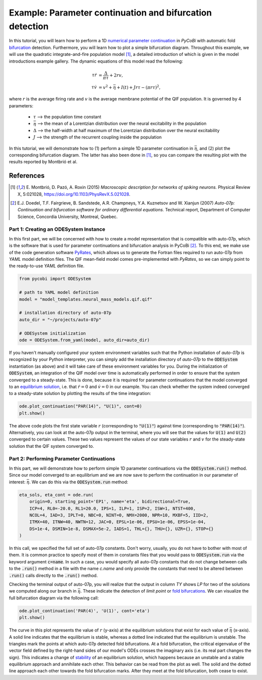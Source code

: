 *********************************************************
Example: Parameter continuation and bifurcation detection
*********************************************************

In this tutorial, you will learn how to perform a 1D
`numerical parameter continuation <http://www.scholarpedia.org/article/Numerical_analysis#Numerical_solution_of_
differential_and_integral_equations>`_ in `PyCoBi` with automatic fold `bifurcation
<http://www.scholarpedia.org/article/Bifurcation>`_ detection.
Furthermore, you will learn how to plot a simple bifurcation diagram. Throughout this example, we will use
the quadratic integrate-and-fire population model [1]_, a detailed introduction of which is given in the model
introductions example gallery. The dynamic equations of this model read the following:

.. math::

    \tau \dot r &= \frac{\Delta}{\pi\tau} + 2 r v, \\
    \tau \dot v &= v^2 +\bar \eta + I(t) + J r \tau - (\pi r \tau)^2,

where :math:`r` is the average firing rate and :math:`v` is the average membrane potential of the QIF population.
It is governed by 4 parameters:

    - :math:`\tau` --> the population time constant
    - :math:`\bar \eta` --> the mean of a Lorentzian distribution over the neural excitability in the population
    - :math:`\Delta` --> the half-width at half maximum of the Lorentzian distribution over the neural excitability
    - :math:`J` --> the strength of the recurrent coupling inside the population

In this tutorial, we will demonstrate how to (1) perform a simple 1D parameter continuation in
:math:`\bar \eta`, and (2) plot the corresponding bifurcation diagram.
The latter has also been done in [1]_, so you can compare the resulting plot with the results reported by Montbrió et
al.

References
^^^^^^^^^^
.. [1] E. Montbrió, D. Pazó, A. Roxin (2015) *Macroscopic description for networks of spiking neurons.* Physical
       Review X, 5:021028, https://doi.org/10.1103/PhysRevX.5.021028.
.. [2] E.J. Doedel, T.F. Fairgrieve, B. Sandstede, A.R. Champneys, Y.A. Kuznetsov and W. Xianjun (2007) *Auto-07p:
       Continuation and bifurcation software for ordinary differential equations.* Technical report,
       Department of Computer Science, Concordia University, Montreal, Quebec.

Part 1: Creating an ODESystem Instance
--------------------------------------

In this first part, we will be concerned with how to create a model representation that is compatible with auto-07p,
which is the software that is used for parameter continuations and bifurcation analysis in PyCoBi [2]_.
To this end, we make use of the code generation software `PyRates <https://github.com/pyrates-neuroscience/PyRates>`_, which allows us to generate the Fortran files
required to run auto-07p from `YAML` model definition files.
The QIF mean-field model comes pre-implemented with `PyRates`, so we can simply point to the ready-to-use `YAML` definition file.

.. code-block::

    from pycobi import ODESystem

    # path to YAML model definition
    model = "model_templates.neural_mass_models.qif.qif"

    # installation directory of auto-07p
    auto_dir = "~/projects/auto-07p"

    # ODESystem initialization
    ode = ODESystem.from_yaml(model, auto_dir=auto_dir)

If you haven't manually configured your system environment variables such that the Python installation of `auto-07p` is
recognized by your Python interpreter, you can simply add the installation directory of `auto-07p` to the :code:`ODESystem` instantiation
(as above) and it will take care of these environment variables for you.
During the initialization of :code:`ODESystem`, an integration of the QIF model over time is automatically performed in
order to ensure that the system converged to a steady-state.
This is done, because it is required for parameter continuations that the model converged to an
`equilibrium solution <http://www.scholarpedia.org/article/Equilibrium>`_, i.e. that
:math:`\dot r = 0` and :math:`\dot v = 0` in our example.
You can check whether the system indeed converged to a steady-state solution by plotting the results of the time integration:

.. code-block::

    ode.plot_continuation("PAR(14)", "U(1)", cont=0)
    plt.show()

The above code plots the first state variable :math:`r` (corresponding to :code:`"U(1)"`) against time (corresponding to :code:`"PAR(14)"`).
Alternatively, you can look at the auto-07p output in the terminal, where you will see that the values for :code:`U(1)` and :code:`U(2)`
converged to certain values. These two values represent the values of our state variables :math:`r` and
:math:`v` for the steady-state solution that the QIF system converged to.

Part 2: Performing Parameter Continuations
------------------------------------------

In this part, we will demonstrate how to perform simple 1D parameter continuations via the :code:`ODESystem.run()` method.
Since our model converged to an equilibrium and we are now save to perform the continuation in our parameter of
interest: :math:`\bar \eta`. We can do this via the :code:`ODESystem.run` method:

.. code-block::

    eta_sols, eta_cont = ode.run(
        origin=0, starting_point='EP1', name='eta', bidirectional=True,
        ICP=4, RL0=-20.0, RL1=20.0, IPS=1, ILP=1, ISP=2, ISW=1, NTST=400,
        NCOL=4, IAD=3, IPLT=0, NBC=0, NINT=0, NMX=2000, NPR=10, MXBF=5, IID=2,
        ITMX=40, ITNW=40, NWTN=12, JAC=0, EPSL=1e-06, EPSU=1e-06, EPSS=1e-04,
        DS=1e-4, DSMIN=1e-8, DSMAX=5e-2, IADS=1, THL={}, THU={}, UZR={}, STOP={}
    )

In this call, we specified the full set of auto-07p constants. Don't worry, usually, you do not have to bother with
most of them. It is common practice to specify most of them in constants files that you would pass to :code:`ODESystem.run`
via the keyword argument :code:`c=name`. In such a case, you would specify all auto-07p
constants that do not change between calls to the :code:`.run()` method in a file with the name *c.name* and only
provide the constants that need to be altered between :code:`.run()` calls directly to the :code:`.run()` method.

Checking the terminal output of auto-07p, you will realize that the output in column *TY* shows *LP* for two of the
solutions we computed along our branch in :math:`\bar\eta`. These indicate the detection of *limit point* or
`fold bifurcations <http://www.scholarpedia.org/article/Saddle-node_bifurcation>`_. We can visualize the full
bifurcation diagram via the following call:

.. code-block::

    ode.plot_continuation('PAR(4)', 'U(1)', cont='eta')
    plt.show()

The curve in this plot represents the value of :math:`r` (y-axis) at the equilibrium solutions that exist for each
value of :math:`\bar \eta` (x-axis). A solid line indicates that the equilibrium is stable, whereas a dotted line
indicated that the equilibrium is unstable. The triangles mark the points at which auto-07p detected fold
bifurcations. At a fold bifurcation, the critical eigenvalue of the vector field defined by the right-hand sides of
our model's ODEs crosses the imaginary axis (i.e. its real part changes the sign). This indicates a change of
`stability <http://www.scholarpedia.org/article/Bifurcation_diagram>`_ of an equilibrium solution, which happens
because an unstable and a stable equilibrium approach and annihilate each other. This behavior can be read from the
plot as well. The solid and the dotted line approach each other towards the fold bifurcation marks. After they meet
at the fold bifurcation, both cease to exist.

